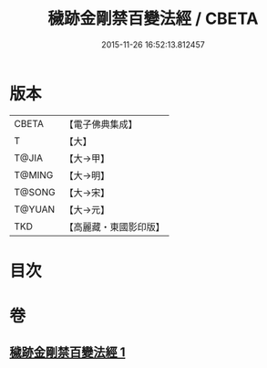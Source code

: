 #+TITLE: 穢跡金剛禁百變法經 / CBETA
#+DATE: 2015-11-26 16:52:13.812457
* 版本
 |     CBETA|【電子佛典集成】|
 |         T|【大】     |
 |     T@JIA|【大→甲】   |
 |    T@MING|【大→明】   |
 |    T@SONG|【大→宋】   |
 |    T@YUAN|【大→元】   |
 |       TKD|【高麗藏・東國影印版】|

* 目次
* 卷
** [[file:KR6j0457_001.txt][穢跡金剛禁百變法經 1]]
